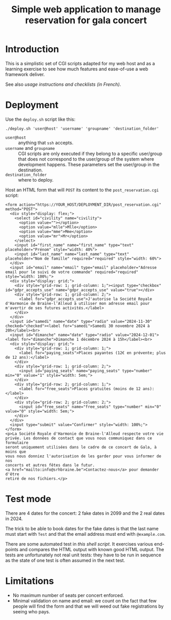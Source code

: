 #+TITLE: Simple web application to manage reservation for gala concert

* Introduction

This is a simplistic set of CGI scripts adapted for my web host and as a
learning exercise to see how much features and ease-of-use a web framework
deliver.

See also [[file+emacs:app/gestion/index.org][usage instructions and checklists (in French)]].

* Deployment

Use the ~deploy.sh~ script like this:
#+begin_src shell :exports code
  ./deploy.sh 'user@host' 'username' 'groupname' 'destination_folder'
#+end_src

- ~user@host~ :: anything that =ssh= accepts.
- ~username~ and ~groupname~ :: CGI scripts are only executed if they belong
  to a specific user/group that does not correspond to the user/group of the
  system where development happens.  These parameters set the user/group in
  the destination.
- ~destination_folder~ :: where to deploy.

Host an HTML form that will =POST= its content to the =post_reservation.cgi=
script:
#+begin_example
  <form action="https://YOUR_HOST/DEPLOYMENT_DIR/post_reservation.cgi" method="POST">
    <div style="display: flex;">
      <select id="civility" name="civility">
        <option value=""></option>
        <option value="mlle">Mlle</option>
        <option value="mme">Mme</option>
        <option value="mr">Mr</option>
      </select>
      <input id="first_name" name="first_name" type="text" placeholder="Prénom" style="width: 40%">
      <input id="last_name" name="last_name" type="text" placeholder="Nom de famille" required="required" style="width: 60%">
    </div>
    <input id="email" name="email" type="email" placeholder="Adresse email pour le suivi de votre commande" required="required" style="width: 100%;">
    <div style="display: grid;">
      <div style="grid-row: 1; grid-column: 1;"><input type="checkbox" id="gdpr_accepts_use" name="gdpr_accepts_use" value="true"></div>
      <div style="grid-row: 1; grid-column: 2;">
        <label for="gdpr_accepts_use">J'autorise la Société Royale d'Harmonie de Braine-l'Alleud à utiliser mon adresse email pour m'avertir de ses futures activités.</label>
      </div>
    </div>
    <input id="samedi" name="date" type="radio" value="2024-11-30" checked="checked"><label for="samedi">Samedi 30 novembre 2024 à 20h</label><br>
    <input id="dimanche" name="date" type="radio" value="2024-12-01"><label for="dimanche">Dimanche 1 décembre 2024 à 15h</label><br>
    <div style="display: grid;">
      <div style="grid-row: 1; grid-column: 1;">
        <label for="paying_seats">Places payantes (12€ en prévente; plus de 12 ans):</label>
      </div>
      <div style="grid-row: 1; grid-column: 2;">
        <input id="paying_seats" name="paying_seats" type="number" min="0" value="1" style="width: 5em;">
      </div>
      <div style="grid-row: 2; grid-column: 1;">
        <label for="free_seats">Places gratuites (moins de 12 ans):</label>
      </div>
      <div style="grid-row: 2; grid-column: 2;">
        <input id="free_seats" name="free_seats" type="number" min="0" value="0" style="width: 5em;">
      </div>
    </div>
    <input type="submit" value="Confirmer" style="width: 100%;">
  </form>
  <p>La Société Royale d'Harmonie de Braine-l'Alleud respecte votre vie
  privée. Les données de contact que vous nous communiquez dans ce formulaire
  seront uniquement utilisées dans le cadre de ce concert de Gala, à moins que
  vous nous donniez l'autorisation de les garder pour vous informer de nos
  concerts et autres fêtes dans le futur.
  <a href="mailto:info@srhbraine.be">Contactez-nous</a> pour demander d'être
  retiré de nos fichiers.</p>
#+end_example

* Test mode
There are 4 dates for the concert: 2 fake dates in 2099 and the 2 real dates
in 2024.

The trick to be able to book dates for the fake dates is that the last name
must start with ~Test~ and that the email address must end with
~@example.com~.

There are some automated test in [[file+emacs:tests/tests.sh][this shell script]].  It exercises various
end-points and compares the HTML output with known good HTML output.  The
tests are unfortunately not real unit tests: they have to be run in sequence
as the state of one test is often assumed in the next test.

* Limitations
- No maximum number of seats per concert enforced.
- Minimal validation on name and email: we count on the fact that few people
  will find the form and that we will weed out fake registrations by seeing
  who pays.
